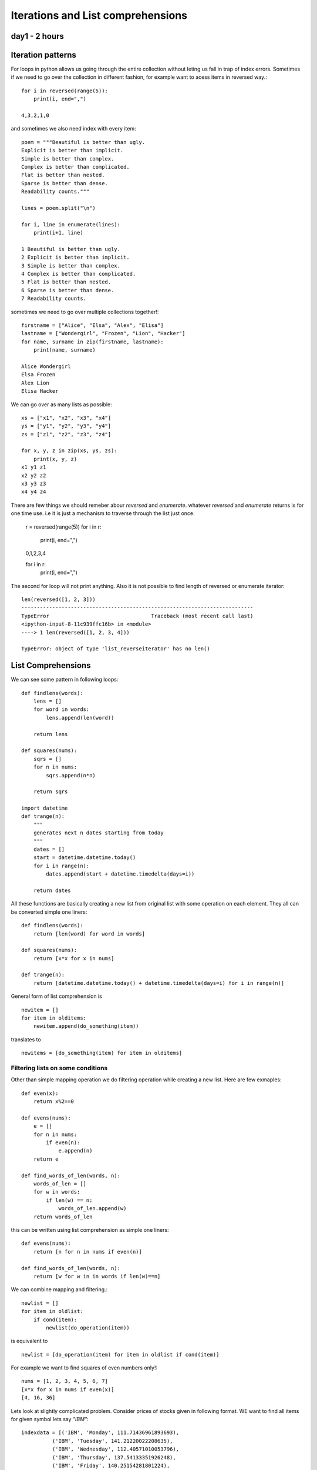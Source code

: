 
Iterations and List comprehensions
==================================

day1 - 2 hours
--------------

Iteration patterns
------------------
For loops in python allows us going through the entire collection without leting
us fall in trap of index errors. Sometimes if we need to go over the collection
in different fashion, for example want to acess items in reversed way.::

  for i in reversed(range(5)):
      print(i, end=",")

  4,3,2,1,0

and sometimes we also need index with every item::

  poem = """Beautiful is better than ugly.
  Explicit is better than implicit.
  Simple is better than complex.
  Complex is better than complicated.
  Flat is better than nested.
  Sparse is better than dense.
  Readability counts."""

  lines = poem.split("\n")

  for i, line in enumerate(lines):
      print(i+1, line)

  1 Beautiful is better than ugly.
  2 Explicit is better than implicit.
  3 Simple is better than complex.
  4 Complex is better than complicated.
  5 Flat is better than nested.
  6 Sparse is better than dense.
  7 Readability counts.

sometimes we need to go over multiple collections together!::

  firstname = ["Alice", "Elsa", "Alex", "Elisa"]
  lastname = ["Wondergirl", "Frozen", "Lion", "Hacker"]
  for name, surname in zip(firstname, lastname):
      print(name, surname)

  Alice Wondergirl
  Elsa Frozen
  Alex Lion
  Elisa Hacker

We can go over as many lists as possible::

  xs = ["x1", "x2", "x3", "x4"]
  ys = ["y1", "y2", "y3", "y4"]
  zs = ["z1", "z2", "z3", "z4"]

  for x, y, z in zip(xs, ys, zs):
      print(x, y, z)
  x1 y1 z1
  x2 y2 z2
  x3 y3 z3
  x4 y4 z4

There are few things we should remeber abour `reversed` and `enumerate`. whatever
`reversed` and `enumerate` returns is for one time use. i.e it is just a mechanism
to traverse through the list just once.

  r = reversed(range(5))
  for i in r:
      print(i, end=",")

  0,1,2,3,4

  for i in r:
      print(i, end=",")

The second for loop will not print anything. Also it is not possible to find
length of reversed or enumerate iterator::

  len(reversed([1, 2, 3]))
  ---------------------------------------------------------------------------
  TypeError                                 Traceback (most recent call last)
  <ipython-input-8-11c939ffc16b> in <module>
  ----> 1 len(reversed([1, 2, 3, 4]))

  TypeError: object of type 'list_reverseiterator' has no len()



List Comprehensions
-------------------
We can see some pattern in following loops::

  def findlens(words):
      lens = []
      for word in words:
          lens.append(len(word))

      return lens

  def squares(nums):
      sqrs = []
      for n in nums:
          sqrs.append(n*n)

      return sqrs

  import datetime
  def trange(n):
      """
      generates next n dates starting from today
      """
      dates = []
      start = datetime.datetime.today()
      for i in range(n):
          dates.append(start + datetime.timedelta(days=i))

      return dates

All these functions are basically creating a new list from original list with
some operation on each element. They all can be converted simple one liners::

    def findlens(words):
        return [len(word) for word in words]

    def squares(nums):
        return [x*x for x in nums]

    def trange(n):
        return [datetime.datetime.today() + datetime.timedelta(days=i) for i in range(n)]


General form of list comprehension is ::

  newitem = []
  for item in olditems:
      newitem.append(do_something(item))

translates to ::

  newitems = [do_something(item) for item in olditems]


Filtering lists on some conditions
^^^^^^^^^^^^^^^^^^^^^^^^^^^^^^^^^^
Other than simple mapping operation we do filtering operation while creating a
new list. Here are few exmaples::

  def even(x):
      return x%2==0

  def evens(nums):
      e = []
      for n in nums:
          if even(n):
              e.append(n)
      return e

  def find_words_of_len(words, n):
      words_of_len = []
      for w in words:
          if len(w) == n:
              words_of_len.append(w)
      return words_of_len


this can be written using list comprehension as simple one liners::

  def evens(nums):
      return [n for n in nums if even(n)]

  def find_words_of_len(words, n):
      return [w for w in in words if len(w)==n]


We can combine mapping and filtering.::

  newlist = []
  for item in oldlist:
      if cond(item):
          newlist(do_operation(item))

is equivalent to ::

  newlist = [do_operation(item) for item in oldlist if cond(item)]

For example we want to find squares of even numbers only!::

  nums = [1, 2, 3, 4, 5, 6, 7]
  [x*x for x in nums if even(x)]
  [4, 16, 36]

Lets look at slightly complicated problem.
Consider prices of stocks given in following format. WE want to find all items
for given symbol lets say `"IBM"`::

  indexdata = [('IBM', 'Monday', 111.71436961893693),
            ('IBM', 'Tuesday', 141.21220022208635),
            ('IBM', 'Wednesday', 112.40571010053796),
            ('IBM', 'Thursday', 137.54133351926248),
            ('IBM', 'Friday', 140.25154281801224),
            ('MICROSOFT', 'Monday', 235.0403622499107),
            ('MICROSOFT', 'Tuesday', 225.0206535036475),
            ('MICROSOFT', 'Wednesday', 216.10342426936444),
            ('MICROSOFT', 'Thursday', 200.38038844494193),
            ('MICROSOFT', 'Friday', 235.80850482793264),
            ('APPLE', 'Monday', 321.49182055844256),
            ('APPLE', 'Tuesday', 340.63612771662815),
            ('APPLE', 'Wednesday', 303.9065277507285),
            ('APPLE', 'Thursday', 338.1350605764038),
            ('APPLE', 'Friday', 318.3912296144338)]

Without list compreshension we would do it as given here::

  IBMdata = []
  for index in indexdata:
      if index[0]=="IBM":
          IBMdata.append(index)

  print(IBMdata)
  [('IBM', 'Monday', 111.71436961893693),
    ('IBM', 'Tuesday', 141.21220022208635),
    ('IBM', 'Wednesday', 112.40571010053796),
    ('IBM', 'Thursday', 137.54133351926248),
    ('IBM', 'Friday', 140.25154281801224)]

With list comprehension for this piece of code reduces to single line.::

  [index for index in indexdata if indexdata[0]=="IBM"]
  [('IBM', 'Monday', 111.71436961893693),
    ('IBM', 'Tuesday', 141.21220022208635),
    ('IBM', 'Wednesday', 112.40571010053796),
    ('IBM', 'Thursday', 137.54133351926248),
    ('IBM', 'Friday', 140.25154281801224)]

What if We want only price of stock for symbol `"IBM"`?::

  [price for symbol, day, price in indexdata if symbol=="IBM"]

So how do we find weekly average for given symbol?::


  def mean(nums):
      return sum(nums)/len(nums)

  def prices(indexdata, symbol):
      return [price_ for symbol_, day_, price_ in indexdata if symbol_==symbol]

  def weeklyaverage(indexdata, symbol):
      return mean(prices(indexdata, symbol))

  weeklyaverage(indexdata, "APPLE")
  324.51215324332736
